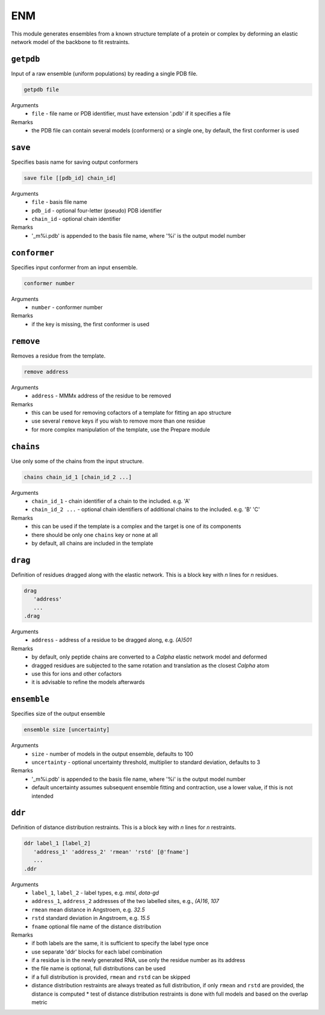 .. _enm:

ENM
==========================

This module generates ensembles from a known structure template of a protein or complex by deforming an elastic network model of the backbone to fit restraints.

``getpdb``
---------------------------------

Input of a raw ensemble (uniform populations) by reading a single PDB file. 

.. code-block:: matlab

    getpdb file

Arguments
    *   ``file`` - file name or PDB identifier, must have extension '.pdb' if it specifies a file
Remarks
    *   the PDB file can contain several models (conformers) or a single one, by default, the first conformer is used
	
``save``
---------------------------------

Specifies basis name for saving output conformers 

.. code-block:: matlab

    save file [[pdb_id] chain_id]

Arguments
    *   ``file`` - basis file name 
    *   ``pdb_id`` - optional four-letter (pseudo) PDB identifier
    *   ``chain_id`` - optional chain identifier
Remarks
    *   '_m%i.pdb' is appended to the basis file name, where '%i' is the output model number
	
``conformer``
---------------------------------

Specifies input conformer from an input ensemble. 

.. code-block:: matlab

    conformer number

Arguments
    *   ``number`` - conformer number
Remarks
    *   if the key is missing, the first conformer is used
	
``remove``
---------------------------------

Removes a residue from the template. 

.. code-block:: matlab

    remove address

Arguments
    *   ``address`` - MMMx address of the residue to be removed
Remarks
    *   this can be used for removing cofactors of a template for fitting an apo structure
    *   use several ``remove`` keys if you wish to remove more than one residue
    *   for more complex manipulation of the template, use the Prepare module	
	
``chains``
---------------------------------

Use only some of the chains from the input structure. 

.. code-block:: matlab

    chains chain_id_1 [chain_id_2 ...]

Arguments
    *   ``chain_id_1`` - chain identifier of a chain to the included. e.g. 'A'
    *   ``chain_id_2 ...`` - optional chain identifiers of additional chains to the included. e.g. 'B' 'C'
Remarks
    *   this can be used if the template is a complex and the target is one of its components 
    *   there should be only one ``chains`` key or none at all
    *   by default, all chains are included in the template
	
``drag``
---------------------------------

Definition of residues dragged along with the elastic network. This is a block key with `n` lines for `n` residues. 

.. code-block:: matlab

    drag
       'address'
       ...
    .drag

Arguments
    *   ``address`` - address of a residue to be dragged along, e.g. `(A)501`
Remarks
    *   by default, only peptide chains are converted to a `C\alpha` elastic network model and deformed
    *   dragged residues are subjected to the same rotation and translation as the closest `C\alpha` atom  
    *   use this for ions and other cofactors
    *   it is advisable to refine the models afterwards

``ensemble``
---------------------------------

Specifies size of the output ensemble

.. code-block:: matlab

    ensemble size [uncertainty]

Arguments
    *   ``size`` - number of models in the output ensemble, defaults to 100
    *   ``uncertainty`` - optional uncertainty threshold, multiplier to standard deviation, defaults to 3
Remarks
    *   '_m%i.pdb' is appended to the basis file name, where '%i' is the output model number
    *   default uncertainty assumes subsequent ensemble fitting and contraction, use a lower value, if this is not intended
	
``ddr``
---------------------------------

Definition of distance distribution restraints. This is a block key with `n` lines for `n` restraints. 

.. code-block:: matlab

    ddr label_1 [label_2]
       'address_1' 'address_2' 'rmean' 'rstd' [@'fname']
       ...
    .ddr

Arguments
    *   ``label_1``, ``label_2`` - label types, e.g. `mtsl`, `dota-gd`
    *   ``address_1``, ``address_2`` addresses of the two labelled sites, e.g., `(A)16`, `107`
    *   ``rmean`` mean distance in Angstroem, e.g. `32.5`
    *   ``rstd`` standard deviation in Angstroem, e.g. `15.5`
    *   ``fname`` optional file name of the distance distribution 
Remarks
    *   if both labels are the same, it is sufficient to specify the label type once
    *   use separate 'ddr' blocks for each label combination
    *   if a residue is in the newly generated RNA, use only the residue number as its address
    *   the file name is optional, full distributions can be used
    *   if a full distribution is provided, ``rmean`` and ``rstd`` can be skipped
    *   distance distribution restraints are always treated as full distribution, if only ``rmean`` and ``rstd`` are provided, the distance is computed
	*   test of distance distribution restraints is done with full models and based on the overlap metric

	
